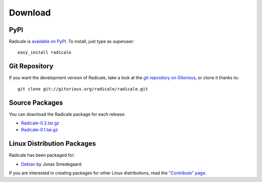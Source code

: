 ==========
 Download
==========

PyPI
====

Radicale is `available on PyPI <http://pypi.python.org/pypi/Radicale/>`_. To
install, just type as superuser::

  easy_install radicale

Git Repository
==============

If you want the development version of Radicale, take a look at the `git
repository on Gitorious <http://www.gitorious.org/radicale/radicale>`_, or
clone it thanks to::

  git clone git://gitorious.org/radicale/radicale.git

Source Packages
===============

You can download the Radicale package for each release:

- `Radicale-0.2.tar.gz </src/radicale/Radicale-0.2.tar.gz>`_
- `Radicale-0.1.tar.gz </src/radicale/Radicale-0.1.tar.gz>`_

Linux Distribution Packages
===========================

Radicale has been packaged for:

- `Debian <http://packages.debian.org/radicale>`_ by Jonas Smedegaard

If you are interested in creating packages for other Linux distributions, read
the `"Contribute" page </contribute>`_.

